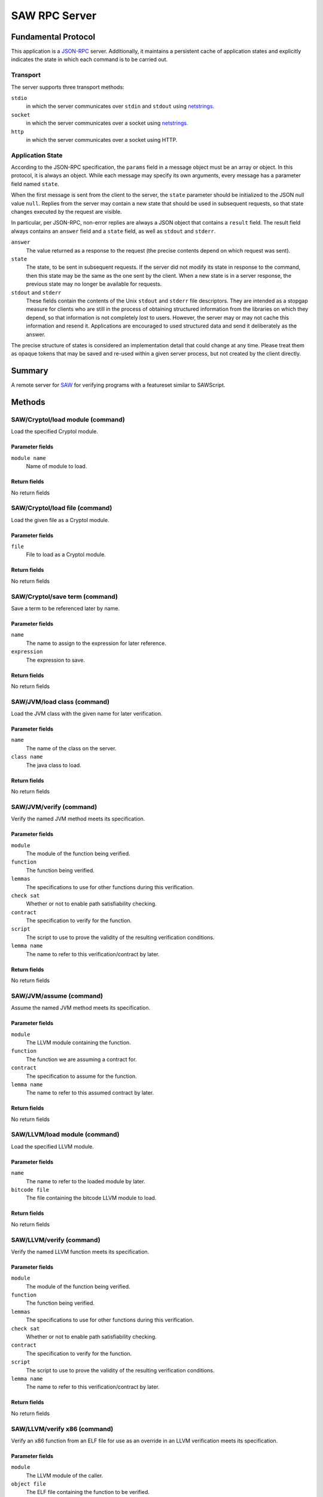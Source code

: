 SAW RPC Server
==============

Fundamental Protocol
--------------------

This application is a `JSON-RPC <https://www.jsonrpc.org/specification>`_ server. Additionally, it maintains a persistent cache of application states and explicitly indicates the state in which each command is to be carried out.

Transport
~~~~~~~~~

The server supports three transport methods:


``stdio``
  in which the server communicates over ``stdin`` and ``stdout`` using `netstrings. <http://cr.yp.to/proto/netstrings.txt>`_
  
  

``socket``
  in which the server communicates over a socket using `netstrings. <http://cr.yp.to/proto/netstrings.txt>`_
  
  

``http``
  in which the server communicates over a socket using HTTP.
  
  

Application State
~~~~~~~~~~~~~~~~~

According to the JSON-RPC specification, the ``params`` field in a message object must be an array or object. In this protocol, it is always an object. While each message may specify its own arguments, every message has a parameter field named ``state``.

When the first message is sent from the client to the server, the ``state`` parameter should be initialized to the JSON null value ``null``. Replies from the server may contain a new state that should be used in subsequent requests, so that state changes executed by the request are visible.

In particular, per JSON-RPC, non-error replies are always a JSON object that contains a ``result`` field. The result field always contains an ``answer`` field and a ``state`` field, as well as ``stdout`` and ``stderr``.


``answer``
  The value returned as a response to the request (the precise contents depend on which request was sent).
  
  

``state``
  The state, to be sent in subsequent requests. If the server did not modify its state in response to the command, then this state may be the same as the one sent by the client. When a new state is in a server response, the previous state may no longer be available for requests.
  
  

``stdout`` and ``stderr``
  These fields contain the contents of the Unix ``stdout`` and ``stderr`` file descriptors. They are intended as a stopgap measure for clients who are still in the process of obtaining structured information from the libraries on which they depend, so that information is not completely lost to users. However, the server may or may not cache this information and resend it. Applications are encouraged to used structured data and send it deliberately as the answer.
  
  
The precise structure of states is considered an implementation detail that could change at any time. Please treat them as opaque tokens that may be saved and re-used within a given server process, but not created by the client directly.



Summary
-------

A remote server for `SAW <https://saw.galois.com/>`_ for verifying programs with a featureset similar to SAWScript.


Methods
-------

SAW/Cryptol/load module (command)
~~~~~~~~~~~~~~~~~~~~~~~~~~~~~~~~~

Load the specified Cryptol module.

Parameter fields
++++++++++++++++


``module name``
  Name of module to load.
  
  

Return fields
+++++++++++++

No return fields



SAW/Cryptol/load file (command)
~~~~~~~~~~~~~~~~~~~~~~~~~~~~~~~

Load the given file as a Cryptol module.

Parameter fields
++++++++++++++++


``file``
  File to load as a Cryptol module.
  
  

Return fields
+++++++++++++

No return fields



SAW/Cryptol/save term (command)
~~~~~~~~~~~~~~~~~~~~~~~~~~~~~~~

Save a term to be referenced later by name.

Parameter fields
++++++++++++++++


``name``
  The name to assign to the expression for later reference.
  
  

``expression``
  The expression to save.
  
  

Return fields
+++++++++++++

No return fields



SAW/JVM/load class (command)
~~~~~~~~~~~~~~~~~~~~~~~~~~~~

Load the JVM class with the given name for later verification.

Parameter fields
++++++++++++++++


``name``
  The name of the class on the server.
  
  

``class name``
  The java class to load.
  
  

Return fields
+++++++++++++

No return fields



SAW/JVM/verify (command)
~~~~~~~~~~~~~~~~~~~~~~~~

Verify the named JVM method meets its specification.

Parameter fields
++++++++++++++++


``module``
  The module of the function being verified.
  
  

``function``
  The function being verified.
  
  

``lemmas``
  The specifications to use for other functions during this verification.
  
  

``check sat``
  Whether or not to enable path satisfiability checking.
  
  

``contract``
  The specification to verify for the function.
  
  

``script``
  The script to use to prove the validity of the resulting verification conditions.
  
  

``lemma name``
  The name to refer to this verification/contract by later.
  
  

Return fields
+++++++++++++

No return fields



SAW/JVM/assume (command)
~~~~~~~~~~~~~~~~~~~~~~~~

Assume the named JVM method meets its specification.

Parameter fields
++++++++++++++++


``module``
  The LLVM  module containing the function.
  
  

``function``
  The function we are assuming a contract for.
  
  

``contract``
  The specification to assume for the function.
  
  

``lemma name``
  The name to refer to this assumed contract by later.
  
  

Return fields
+++++++++++++

No return fields



SAW/LLVM/load module (command)
~~~~~~~~~~~~~~~~~~~~~~~~~~~~~~

Load the specified LLVM module.

Parameter fields
++++++++++++++++


``name``
  The name to refer to the loaded module by later.
  
  

``bitcode file``
  The file containing the bitcode LLVM module to load.
  
  

Return fields
+++++++++++++

No return fields



SAW/LLVM/verify (command)
~~~~~~~~~~~~~~~~~~~~~~~~~

Verify the named LLVM function meets its specification.

Parameter fields
++++++++++++++++


``module``
  The module of the function being verified.
  
  

``function``
  The function being verified.
  
  

``lemmas``
  The specifications to use for other functions during this verification.
  
  

``check sat``
  Whether or not to enable path satisfiability checking.
  
  

``contract``
  The specification to verify for the function.
  
  

``script``
  The script to use to prove the validity of the resulting verification conditions.
  
  

``lemma name``
  The name to refer to this verification/contract by later.
  
  

Return fields
+++++++++++++

No return fields



SAW/LLVM/verify x86 (command)
~~~~~~~~~~~~~~~~~~~~~~~~~~~~~

Verify an x86 function from an ELF file for use as an override in an LLVM verification meets its specification.

Parameter fields
++++++++++++++++


``module``
  The LLVM  module of the caller.
  
  

``object file``
  The ELF file containing the function to be verified.
  
  

``function``
  The function to be verified's symbol name.
  
  

``globals``
  The names and sizes (in bytes) of global variables to initialize.
  
  

``lemmas``
  The specifications to use for other functions during this verification.
  
  

``check sat``
  Whether or not to enable path satisfiability checking.
  
  

``contract``
  The specification to verify for the function.
  
  

``script``
  The script to use to prove the validity of the resulting verification conditions.
  
  

``lemma name``
  The name to refer to this verification/contract by later.
  
  

Return fields
+++++++++++++

No return fields



SAW/LLVM/assume (command)
~~~~~~~~~~~~~~~~~~~~~~~~~

Assume the function meets its specification.

Parameter fields
++++++++++++++++


``module``
  The LLVM  module containing the function.
  
  

``function``
  The function we are assuming a contract for.
  
  

``contract``
  The specification to assume for the function.
  
  

``lemma name``
  The name to refer to this assumed contract by later.
  
  

Return fields
+++++++++++++

No return fields



SAW/create ghost variable (command)
~~~~~~~~~~~~~~~~~~~~~~~~~~~~~~~~~~~

Create a ghost global variable to represent proof-specific program state.

Parameter fields
++++++++++++++++


``display name``
  The name to assign to the ghost variable for display.
  
  

``server name``
  The server name to use to access the ghost variable later.
  
  

Return fields
+++++++++++++

No return fields



SAW/make simpset (command)
~~~~~~~~~~~~~~~~~~~~~~~~~~

Create a simplification rule set from the given rules.

Parameter fields
++++++++++++++++


``elements``
  The items to include in the simpset.
  
  

``result``
  The name to assign to this simpset.
  
  

Return fields
+++++++++++++

No return fields



SAW/prove (command)
~~~~~~~~~~~~~~~~~~~

Attempt to prove the given term representing a theorem, given a proof script context.

Parameter fields
++++++++++++++++


``script``
  Script to use to prove the term.
  
  

``goal``
  The goal to interpret as a theorm and prove.
  
  

Return fields
+++++++++++++


``status``
  A string (one of ``valid````, ````invalid``, or ``unknown``) indicating whether the proof went through successfully or not.
  
  

``counterexample``
  Only used if the ``status`` is ``invalid``. An array of objects where each object has a ``name`` string and a :ref:`JSON Cryptol expression <Expression>` ``value``.
  
  


SAW/set option (command)
~~~~~~~~~~~~~~~~~~~~~~~~

Set a SAW option in the server.

Parameter fields
++++++++++++++++


``option``
  The option to set and its accompanying value (i.e., true or false); one of the following:``lax arithmetic``, ``lax pointer ordering``, ``lax loads and stores``, ``debug intrinsics``, ``SMT array memory model``, ``What4 hash consing``, or ``What4 eval``
  
  

Return fields
+++++++++++++

No return fields



SAW/clear state (notification)
~~~~~~~~~~~~~~~~~~~~~~~~~~~~~~

Clear a particular state from the SAW server (making room for subsequent/unrelated states).

Parameter fields
++++++++++++++++


``state to clear``
  The state to clear from the server to make room for other unrelated states.
  
  

Return fields
+++++++++++++

No return fields



SAW/clear all states (notification)
~~~~~~~~~~~~~~~~~~~~~~~~~~~~~~~~~~~

Clear all states from the SAW server (making room for subsequent/unrelated states).

Parameter fields
++++++++++++++++

No parameters


Return fields
+++++++++++++

No return fields






